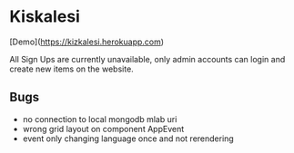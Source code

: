 * Kiskalesi

[Demo](https://kizkalesi.herokuapp.com)

All Sign Ups are currently unavailable, only admin accounts can login
and create new items on the website. 

** Bugs

- no connection to local mongodb mlab uri
- wrong grid layout on component AppEvent
- event only changing language once and not rerendering
